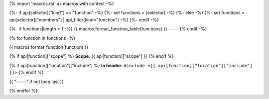 {% import 'macros.rst' as macros with context -%}

{%- if api[selector]["kind"] == "function" -%}
{%- set functions = [selector] -%}
{%- else -%}
{%- set functions = api[selector]["members"] | api_filter(kind="function") -%}
{%- endif -%}

{%- if functions|length > 1 -%}
{{ macros.format_function_table(functions) }}
-----
{% endif -%}

{% for function in functions -%}

{{ macros.format_function(function) }}

{% if api[function]["scope"] %}
**Scope:** {{ api[function]["scope"] }}
{% endif %}

{% if api[function]["location"]["include"] %}
**In header:** ``#include <{{ api[function]["location"]["include"] }}>``
{% endif %}

{{ "-----" if not loop.last }}

{% endfor %}